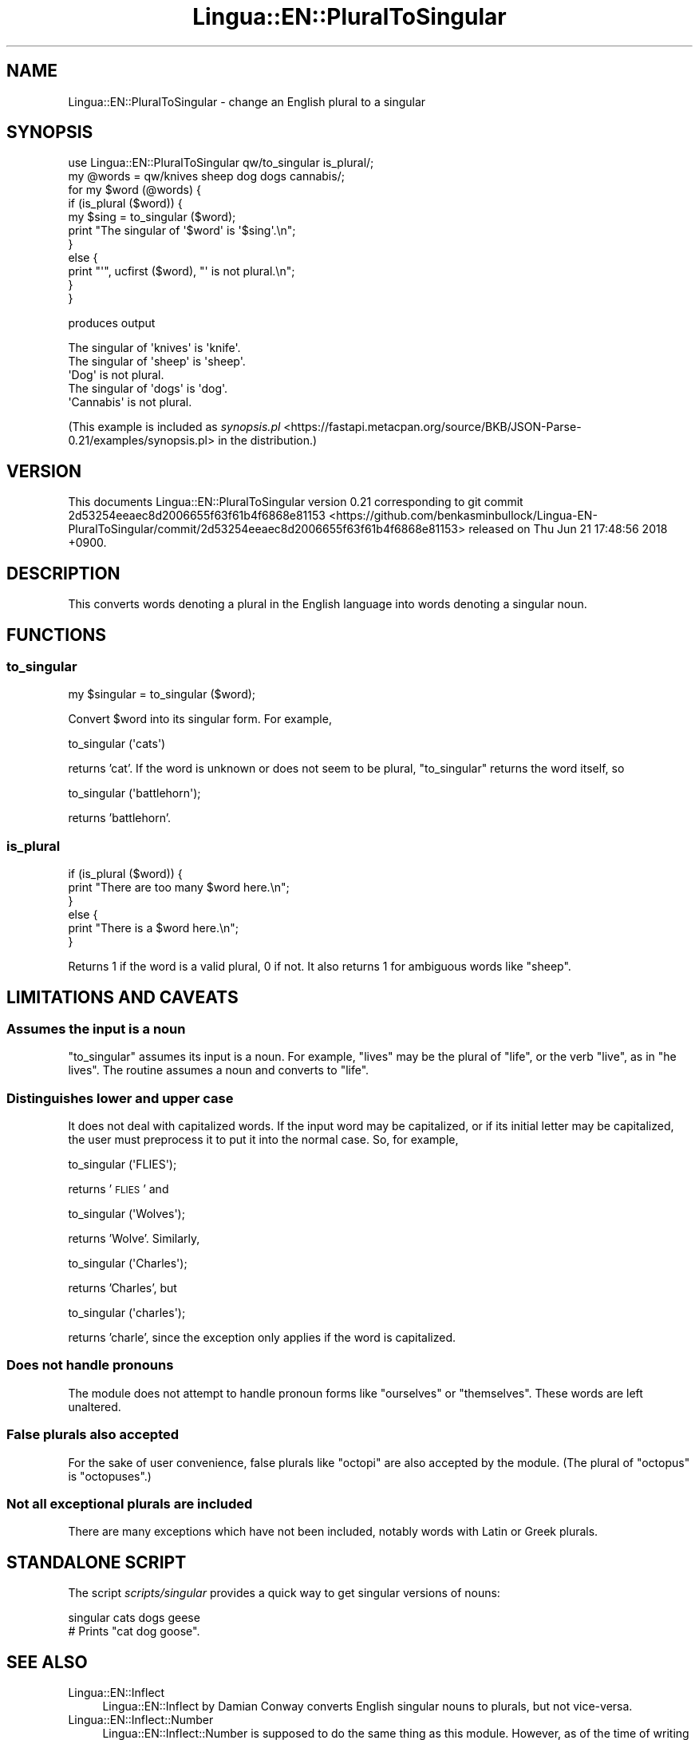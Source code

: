 .\" Automatically generated by Pod::Man 4.14 (Pod::Simple 3.40)
.\"
.\" Standard preamble:
.\" ========================================================================
.de Sp \" Vertical space (when we can't use .PP)
.if t .sp .5v
.if n .sp
..
.de Vb \" Begin verbatim text
.ft CW
.nf
.ne \\$1
..
.de Ve \" End verbatim text
.ft R
.fi
..
.\" Set up some character translations and predefined strings.  \*(-- will
.\" give an unbreakable dash, \*(PI will give pi, \*(L" will give a left
.\" double quote, and \*(R" will give a right double quote.  \*(C+ will
.\" give a nicer C++.  Capital omega is used to do unbreakable dashes and
.\" therefore won't be available.  \*(C` and \*(C' expand to `' in nroff,
.\" nothing in troff, for use with C<>.
.tr \(*W-
.ds C+ C\v'-.1v'\h'-1p'\s-2+\h'-1p'+\s0\v'.1v'\h'-1p'
.ie n \{\
.    ds -- \(*W-
.    ds PI pi
.    if (\n(.H=4u)&(1m=24u) .ds -- \(*W\h'-12u'\(*W\h'-12u'-\" diablo 10 pitch
.    if (\n(.H=4u)&(1m=20u) .ds -- \(*W\h'-12u'\(*W\h'-8u'-\"  diablo 12 pitch
.    ds L" ""
.    ds R" ""
.    ds C` ""
.    ds C' ""
'br\}
.el\{\
.    ds -- \|\(em\|
.    ds PI \(*p
.    ds L" ``
.    ds R" ''
.    ds C`
.    ds C'
'br\}
.\"
.\" Escape single quotes in literal strings from groff's Unicode transform.
.ie \n(.g .ds Aq \(aq
.el       .ds Aq '
.\"
.\" If the F register is >0, we'll generate index entries on stderr for
.\" titles (.TH), headers (.SH), subsections (.SS), items (.Ip), and index
.\" entries marked with X<> in POD.  Of course, you'll have to process the
.\" output yourself in some meaningful fashion.
.\"
.\" Avoid warning from groff about undefined register 'F'.
.de IX
..
.nr rF 0
.if \n(.g .if rF .nr rF 1
.if (\n(rF:(\n(.g==0)) \{\
.    if \nF \{\
.        de IX
.        tm Index:\\$1\t\\n%\t"\\$2"
..
.        if !\nF==2 \{\
.            nr % 0
.            nr F 2
.        \}
.    \}
.\}
.rr rF
.\" ========================================================================
.\"
.IX Title "Lingua::EN::PluralToSingular 3"
.TH Lingua::EN::PluralToSingular 3 "2018-06-21" "perl v5.32.0" "User Contributed Perl Documentation"
.\" For nroff, turn off justification.  Always turn off hyphenation; it makes
.\" way too many mistakes in technical documents.
.if n .ad l
.nh
.SH "NAME"
Lingua::EN::PluralToSingular \- change an English plural to a singular
.SH "SYNOPSIS"
.IX Header "SYNOPSIS"
.Vb 11
\&    use Lingua::EN::PluralToSingular qw/to_singular is_plural/;
\&    my @words = qw/knives sheep dog dogs cannabis/;
\&    for my $word (@words) {
\&        if (is_plural ($word)) {
\&            my $sing = to_singular ($word);
\&            print "The singular of \*(Aq$word\*(Aq is \*(Aq$sing\*(Aq.\en";
\&        }
\&        else {
\&            print "\*(Aq", ucfirst ($word), "\*(Aq is not plural.\en";
\&        }
\&    }
.Ve
.PP
produces output
.PP
.Vb 5
\&    The singular of \*(Aqknives\*(Aq is \*(Aqknife\*(Aq.
\&    The singular of \*(Aqsheep\*(Aq is \*(Aqsheep\*(Aq.
\&    \*(AqDog\*(Aq is not plural.
\&    The singular of \*(Aqdogs\*(Aq is \*(Aqdog\*(Aq.
\&    \*(AqCannabis\*(Aq is not plural.
.Ve
.PP
(This example is included as \fIsynopsis.pl\fR <https://fastapi.metacpan.org/source/BKB/JSON-Parse-0.21/examples/synopsis.pl> in the distribution.)
.SH "VERSION"
.IX Header "VERSION"
This documents Lingua::EN::PluralToSingular version 0.21
corresponding to git commit 2d53254eeaec8d2006655f63f61b4f6868e81153 <https://github.com/benkasminbullock/Lingua-EN-PluralToSingular/commit/2d53254eeaec8d2006655f63f61b4f6868e81153> released on Thu Jun 21 17:48:56 2018 +0900.
.SH "DESCRIPTION"
.IX Header "DESCRIPTION"
This converts words denoting a plural in the English language into
words denoting a singular noun.
.SH "FUNCTIONS"
.IX Header "FUNCTIONS"
.SS "to_singular"
.IX Subsection "to_singular"
.Vb 1
\&    my $singular = to_singular ($word);
.Ve
.PP
Convert \f(CW$word\fR into its singular form. For example,
.PP
.Vb 1
\&    to_singular (\*(Aqcats\*(Aq)
.Ve
.PP
returns 'cat'. If the word is unknown or does not seem to be
plural, \f(CW\*(C`to_singular\*(C'\fR returns the word itself, so
.PP
.Vb 1
\&    to_singular (\*(Aqbattlehorn\*(Aq);
.Ve
.PP
returns 'battlehorn'.
.SS "is_plural"
.IX Subsection "is_plural"
.Vb 6
\&    if (is_plural ($word)) {
\&        print "There are too many $word here.\en";
\&    }
\&    else {
\&        print "There is a $word here.\en";
\&    }
.Ve
.PP
Returns 1 if the word is a valid plural, 0 if not. It also returns 1
for ambiguous words like \*(L"sheep\*(R".
.SH "LIMITATIONS AND CAVEATS"
.IX Header "LIMITATIONS AND CAVEATS"
.SS "Assumes the input is a noun"
.IX Subsection "Assumes the input is a noun"
\&\*(L"to_singular\*(R" assumes its input is a noun. For example, \*(L"lives\*(R" may
be the plural of \*(L"life\*(R", or the verb \*(L"live\*(R", as in \*(L"he lives\*(R". The
routine assumes a noun and converts to \*(L"life\*(R".
.SS "Distinguishes lower and upper case"
.IX Subsection "Distinguishes lower and upper case"
It does not deal with capitalized words. If the input word may be
capitalized, or if its initial letter may be capitalized, the user
must preprocess it to put it into the normal case. So, for example,
.PP
.Vb 1
\&    to_singular (\*(AqFLIES\*(Aq);
.Ve
.PP
returns '\s-1FLIES\s0' and
.PP
.Vb 1
\&    to_singular (\*(AqWolves\*(Aq);
.Ve
.PP
returns 'Wolve'. Similarly,
.PP
.Vb 1
\&    to_singular (\*(AqCharles\*(Aq);
.Ve
.PP
returns 'Charles', but
.PP
.Vb 1
\&    to_singular (\*(Aqcharles\*(Aq);
.Ve
.PP
returns 'charle', since the exception only applies if the word is
capitalized.
.SS "Does not handle pronouns"
.IX Subsection "Does not handle pronouns"
The module does not attempt to handle pronoun forms like \*(L"ourselves\*(R"
or \*(L"themselves\*(R". These words are left unaltered.
.SS "False plurals also accepted"
.IX Subsection "False plurals also accepted"
For the sake of user convenience, false plurals like \*(L"octopi\*(R" are also
accepted by the module. (The plural of \*(L"octopus\*(R" is \*(L"octopuses\*(R".)
.SS "Not all exceptional plurals are included"
.IX Subsection "Not all exceptional plurals are included"
There are many exceptions which have not been included, notably words
with Latin or Greek plurals.
.SH "STANDALONE SCRIPT"
.IX Header "STANDALONE SCRIPT"
The script \fIscripts/singular\fR provides a quick way to get singular
versions of nouns:
.PP
.Vb 2
\&    singular cats dogs geese
\&    # Prints "cat dog goose".
.Ve
.SH "SEE ALSO"
.IX Header "SEE ALSO"
.IP "Lingua::EN::Inflect" 4
.IX Item "Lingua::EN::Inflect"
Lingua::EN::Inflect by Damian Conway converts English singular
nouns to plurals, but not vice-versa.
.IP "Lingua::EN::Inflect::Number" 4
.IX Item "Lingua::EN::Inflect::Number"
Lingua::EN::Inflect::Number is supposed to do the same thing as
this module. However, as of the time of writing (version 1.12) it's
actually based on the third-person verb handling of
Lingua::EN::Inflect, in other words it takes a verb in the \*(L"he says\*(R"
form and converts it into \*(L"say\*(R". Thus you get bugs like
<https://rt.cpan.org/Public/Bug/Display.html?id=64564> where the
reporter demonstrates that 'to_S incorrectly renders the singular of
\&\*(L"statuses\*(R" as \*(L"statuse.\*(R"'
.SH "ACKNOWLEDGEMENTS"
.IX Header "ACKNOWLEDGEMENTS"
Thanks to Xan Charbonnet and H2CHANG for various additions and fixes.
Lisa Hare contributed support for plurals ending in i as part of the
2016 Pull Request Challenge.
.SH "AUTHOR"
.IX Header "AUTHOR"
Ben Bullock, <bkb@cpan.org>
.SH "COPYRIGHT & LICENCE"
.IX Header "COPYRIGHT & LICENCE"
This package and associated files are copyright (C) 
2011\-2018
Ben Bullock.
.PP
You can use, copy, modify and redistribute this package and associated
files under the Perl Artistic Licence or the \s-1GNU\s0 General Public
Licence.
